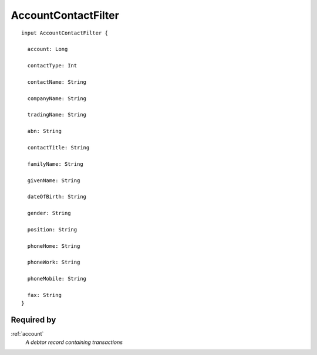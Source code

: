 .. _accountcontactfilter:

AccountContactFilter
====================

::

  input AccountContactFilter {
  
    account: Long

    contactType: Int

    contactName: String

    companyName: String

    tradingName: String

    abn: String

    contactTitle: String

    familyName: String

    givenName: String

    dateOfBirth: String

    gender: String

    position: String

    phoneHome: String

    phoneWork: String

    phoneMobile: String

    fax: String
  }

Required by
-----------
:ref:`account`
  *A debtor record containing transactions*
